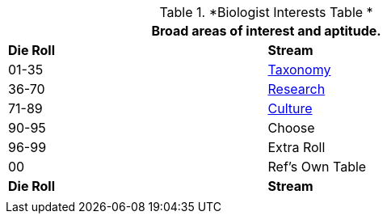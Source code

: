 // Table 8.2.1 Biologist Skill Stream
.*Biologist Interests Table *
[width="75%",cols="^,<",frame="all", stripes="even"]
|===
2+<|Broad areas of interest and aptitude.

s|Die Roll
s|Stream

|01-35
|<<_taxonomy_stream,Taxonomy>>

|36-70
|<<_research_stream,Research>>

|71-89
|<<_culture_stream,Culture>>

|90-95
|Choose

|96-99
|Extra Roll 

|00
|Ref's Own Table

s|Die Roll
s|Stream

2+<|
|===
